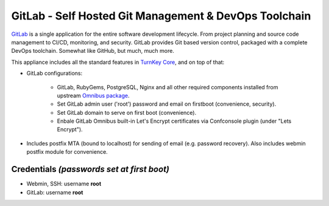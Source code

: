 GitLab - Self Hosted Git Management & DevOps Toolchain
======================================================

`GitLab`_ is a single application for the entire software development
lifecycle. From project planning and source code management to CI/CD,
monitoring, and security. GitLab provides Git based version control,
packaged with a complete DevOps toolchain. Somewhat like GitHub, but
much, much more.

This appliance includes all the standard features in `TurnKey Core`_,
and on top of that:

- GitLab configurations:
   
   - GitLab, RubyGems, PostgreSQL, Nginx and all other required
     components installed from upstream `Omnibus package`_.
   - Set GitLab admin user ('root') password and email on
     firstboot (convenience, security).
   - Set GitLab domain to serve on first boot (convenience).
   - Enbale GitLab Omnibus built-in Let's Encrypt certificates
     via Confconsole plugin (under "Lets Encrypt").

- Includes postfix MTA (bound to localhost) for sending of email (e.g.
  password recovery). Also includes webmin postfix module for
  convenience.

Credentials *(passwords set at first boot)*
-------------------------------------------

-  Webmin, SSH: username **root**
-  GitLab: username **root**

.. _GitLab: https://about.gitlab.com/
.. _TurnKey Core: https://www.turnkeylinux.org/core
.. _Omnibus package: https://docs.gitlab.com/omnibus/

